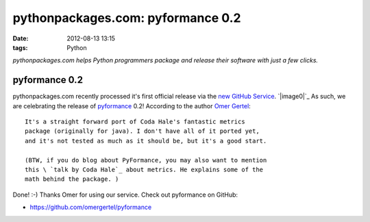 pythonpackages.com: pyformance 0.2
##################################
:date: 2012-08-13 13:15
:tags: Python

*pythonpackages.com helps Python programmers package and release their
software with just a few clicks.*

pyformance 0.2
==============

pythonpackages.com recently processed it's first official release via the `new GitHub Service`_. `|image0|`_ As such, we are celebrating the release of `pyformance`_ 0.2! According to the author `Omer Gertel`_::

    It's a straight forward port of Coda Hale's fantastic metrics
    package (originally for java). I don't have all of it ported yet,
    and it's not tested as much as it should be, but it's a good start.

    (BTW, if you do blog about PyFormance, you may also want to mention
    this \ `talk by Coda Hale`_ about metrics. He explains some of the
    math behind the package. )

Done! :-) Thanks Omer for using our service. Check out pyformance on
GitHub:

-  `https://github.com/omergertel/pyformance`_

.. _new GitHub Service: http://blog.aclark.net/2012/08/10/pythonpackages-com-new-github-service-git-push-to-release/
.. _|image1|: http://aclark4life.files.wordpress.com/2012/08/screen-shot-2012-08-13-at-9-00-05-am.png
.. _pyformance: https://github.com/omergertel/pyformance
.. _Omer Gertel: https://twitter.com/omergertel
.. _talk by Coda Hale: http://www.youtube.com/watch?v=czes-oa0yik
.. _`https://github.com/omergertel/pyformance`: https://github.com/omergertel/pyformance

.. |image0| image:: http://aclark4life.files.wordpress.com/2012/08/screen-shot-2012-08-13-at-9-00-05-am.png?w=300
.. |image1| image:: http://aclark4life.files.wordpress.com/2012/08/screen-shot-2012-08-13-at-9-00-05-am.png?w=300
